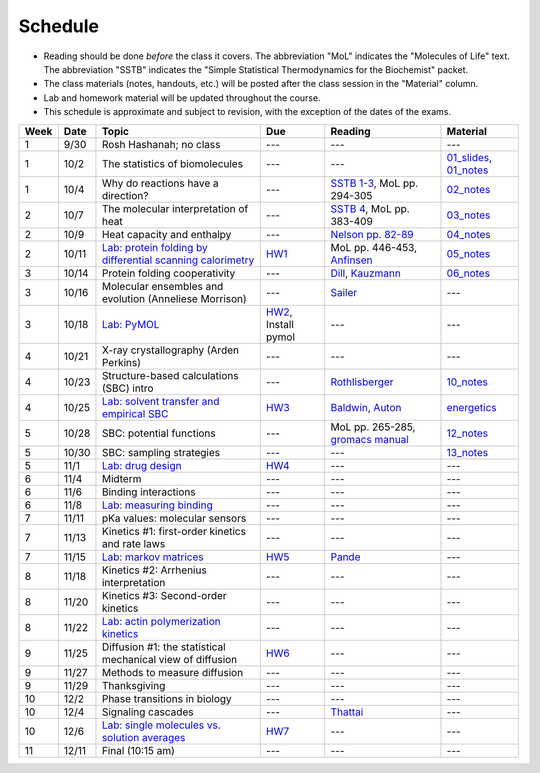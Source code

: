 Schedule
========

+ Reading should be done *before* the class it covers.  The abbreviation "MoL"
  indicates the "Molecules of Life" text.  The abbreviation "SSTB" indicates the
  "Simple Statistical Thermodynamics for the Biochemist" packet. 
+ The class materials (notes, handouts, etc.) will be posted after the class
  session in the "Material" column.
+ Lab and homework material will be updated throughout the course.
+ This schedule is approximate and subject to revision, with the exception of
  the dates of the exams.

+-------+--------+---------------------------------------------------------------+----------------------+-------------------------------------+----------------------------+
| Week  | Date   | Topic                                                         | Due                  | Reading                             | Material                   |
+=======+========+===============================================================+======================+=====================================+============================+
|    1  | 9/30   | Rosh Hashanah; no class                                       | ---                  | ---                                 | ---                        |
+-------+--------+---------------------------------------------------------------+----------------------+-------------------------------------+----------------------------+
|    1  | 10/2   | The statistics of biomolecules                                | ---                  | ---                                 | `01_slides`_, `01_notes`_  |
+-------+--------+---------------------------------------------------------------+----------------------+-------------------------------------+----------------------------+
|    1  | 10/4   | Why do reactions have a direction?                            | ---                  | `SSTB 1-3`_, MoL pp. 294-305        | `02_notes`_                |
+-------+--------+---------------------------------------------------------------+----------------------+-------------------------------------+----------------------------+
|    2  | 10/7   | The molecular interpretation of heat                          | ---                  | `SSTB 4`_, MoL pp. 383-409          | `03_notes`_                |
+-------+--------+---------------------------------------------------------------+----------------------+-------------------------------------+----------------------------+
|    2  | 10/9   | Heat capacity and enthalpy                                    | ---                  | `Nelson pp. 82-89`_                 | `04_notes`_                |
+-------+--------+---------------------------------------------------------------+----------------------+-------------------------------------+----------------------------+
|    2  | 10/11  | `Lab: protein folding by differential scanning calorimetry`_  | HW1_                 | MoL pp. 446-453, `Anfinsen`_        | `05_notes`_                |
+-------+--------+---------------------------------------------------------------+----------------------+-------------------------------------+----------------------------+
|    3  | 10/14  | Protein folding cooperativity                                 | ---                  | `Dill`_, `Kauzmann`_                | `06_notes`_                |
+-------+--------+---------------------------------------------------------------+----------------------+-------------------------------------+----------------------------+
|    3  | 10/16  | Molecular ensembles and evolution (Anneliese Morrison)        | ---                  | `Sailer`_                           | ---                        |
+-------+--------+---------------------------------------------------------------+----------------------+-------------------------------------+----------------------------+
|    3  | 10/18  | `Lab: PyMOL`_                                                 | HW2_, Install pymol  | ---                                 | ---                        |
+-------+--------+---------------------------------------------------------------+----------------------+-------------------------------------+----------------------------+
|    4  | 10/21  | X-ray crystallography (Arden Perkins)                         | ---                  | ---                                 | ---                        |
+-------+--------+---------------------------------------------------------------+----------------------+-------------------------------------+----------------------------+
|    4  | 10/23  | Structure-based calculations (SBC) intro                      | ---                  | `Rothlisberger`_                    | `10_notes`_                |
+-------+--------+---------------------------------------------------------------+----------------------+-------------------------------------+----------------------------+
|    4  | 10/25  | `Lab: solvent transfer and empirical SBC`_                    | HW3_                 | `Baldwin`_, `Auton`_                | `energetics`_              |
+-------+--------+---------------------------------------------------------------+----------------------+-------------------------------------+----------------------------+
|    5  | 10/28  | SBC: potential functions                                      | ---                  | MoL pp. 265-285, `gromacs manual`_  | `12_notes`_                |
+-------+--------+---------------------------------------------------------------+----------------------+-------------------------------------+----------------------------+
|    5  | 10/30  | SBC: sampling strategies                                      | ---                  | ---                                 | `13_notes`_                |
+-------+--------+---------------------------------------------------------------+----------------------+-------------------------------------+----------------------------+
|    5  | 11/1   | `Lab: drug design`_                                           | HW4_                 | ---                                 | ---                        |
+-------+--------+---------------------------------------------------------------+----------------------+-------------------------------------+----------------------------+
|    6  | 11/4   | Midterm                                                       | ---                  | ---                                 | ---                        |
+-------+--------+---------------------------------------------------------------+----------------------+-------------------------------------+----------------------------+
|    6  | 11/6   | Binding interactions                                          | ---                  | ---                                 | ---                        |
+-------+--------+---------------------------------------------------------------+----------------------+-------------------------------------+----------------------------+
|    6  | 11/8   | `Lab: measuring binding`_                                     | ---                  | ---                                 | ---                        |
+-------+--------+---------------------------------------------------------------+----------------------+-------------------------------------+----------------------------+
|    7  | 11/11  | pKa values: molecular sensors                                 | ---                  | ---                                 | ---                        |
+-------+--------+---------------------------------------------------------------+----------------------+-------------------------------------+----------------------------+
|    7  | 11/13  | Kinetics #1: first-order kinetics and rate laws               | ---                  | ---                                 | ---                        |
+-------+--------+---------------------------------------------------------------+----------------------+-------------------------------------+----------------------------+
|    7  | 11/15  | `Lab: markov matrices`_                                       | HW5_                 | `Pande`_                            | ---                        |
+-------+--------+---------------------------------------------------------------+----------------------+-------------------------------------+----------------------------+
|    8  | 11/18  | Kinetics #2: Arrhenius interpretation                         | ---                  | ---                                 | ---                        |
+-------+--------+---------------------------------------------------------------+----------------------+-------------------------------------+----------------------------+
|    8  | 11/20  | Kinetics #3: Second-order kinetics                            | ---                  | ---                                 | ---                        |
+-------+--------+---------------------------------------------------------------+----------------------+-------------------------------------+----------------------------+
|    8  | 11/22  | `Lab: actin polymerization kinetics`_                         | ---                  | ---                                 | ---                        |
+-------+--------+---------------------------------------------------------------+----------------------+-------------------------------------+----------------------------+
|    9  | 11/25  | Diffusion #1: the statistical mechanical view of diffusion    | HW6_                 | ---                                 | ---                        |
+-------+--------+---------------------------------------------------------------+----------------------+-------------------------------------+----------------------------+
|    9  | 11/27  | Methods to measure diffusion                                  | ---                  | ---                                 | ---                        |
+-------+--------+---------------------------------------------------------------+----------------------+-------------------------------------+----------------------------+
|    9  | 11/29  | Thanksgiving                                                  | ---                  | ---                                 | ---                        |
+-------+--------+---------------------------------------------------------------+----------------------+-------------------------------------+----------------------------+
|   10  | 12/2   | Phase transitions in biology                                  | ---                  | ---                                 | ---                        |
+-------+--------+---------------------------------------------------------------+----------------------+-------------------------------------+----------------------------+
|   10  | 12/4   | Signaling cascades                                            | ---                  | `Thattai`_                          | ---                        |
+-------+--------+---------------------------------------------------------------+----------------------+-------------------------------------+----------------------------+
|   10  | 12/6   | `Lab: single molecules vs. solution averages`_                | HW7_                 | ---                                 | ---                        |
+-------+--------+---------------------------------------------------------------+----------------------+-------------------------------------+----------------------------+
|   11  | 12/11  | Final (10:15 am)                                              | ---                  | ---                                 | ---                        |
+-------+--------+---------------------------------------------------------------+----------------------+-------------------------------------+----------------------------+

.. reading links
.. _`SSTB 1-3`: https://github.com/harmsm/physical-biochemistry/blob/master/readings/sstb.pdf
.. _`SSTB 4`: https://github.com/harmsm/physical-biochemistry/blob/master/readings/sstb.pdf
.. _`Nelson pp. 82-89`: https://github.com/harmsm/physical-biochemistry/blob/master/readings/nelson.pdf
.. _`Anfinsen`: https://github.com/harmsm/physical-biochemistry/blob/master/readings/anfinsen_1973_folding.pdf
.. _`Dill`: https://github.com/harmsm/physical-biochemistry/blob/master/readings/dill.pdf
.. _`Kauzmann`: https://github.com/harmsm/physical-biochemistry/blob/master/readings/kauzmann.pdf
.. _`Sailer`: https://github.com/harmsm/physical-biochemistry/blob/master/readings/sailer.pdf
.. _`Rothlisberger`: https://github.com/harmsm/physical-biochemistry/blob/master/readings/rothlisberger.pdf
.. _`Baldwin`: https://github.com/harmsm/physical-biochemistry/blob/master/readings/baldwin.pdf
.. _`Auton`: https://github.com/harmsm/physical-biochemistry/blob/master/readings/auton_2005_transfer.pdf
.. _`gromacs manual`: https://github.com/harmsm/physical-biochemistry/blob/master/readings/gromacs-manual.pdf
.. _`Pande`: https://github.com/harmsm/physical-biochemistry/blob/master/readings/pande.pdf
.. _`Thattai`: https://github.com/harmsm/physical-biochemistry/blob/master/readings/thattai_2002_noise-cascade.pdf

.. material links
.. _`01_slides`: https://harmsm.github.io/physical-biochemistry/lectures/01_introduction/index.html
.. _`01_notes`: https://harmsm.github.io/physical-biochemistry/notes/01_introduction.pdf
.. _`02_notes`: https://harmsm.github.io/physical-biochemistry/notes/02_reaction-direction.pdf
.. _`03_notes`: https://harmsm.github.io/physical-biochemistry/notes/03_entropy-and-heat.pdf
.. _`04_notes`: https://harmsm.github.io/physical-biochemistry/notes/04_heat-capacity-and-enthalpy.pdf
.. _`05_notes`: https://harmsm.github.io/physical-biochemistry/notes/05_dsc-introduction.pdf
.. _`06_notes`: https://harmsm.github.io/physical-biochemistry/notes/06_protein-folding.pdf
.. _`10_notes`: https://harmsm.github.io/physical-biochemistry/notes/10_structure-based-calcs_sasa.pdf
.. _`energetics`: https://harmsm.github.io/physical-biochemistry/notes/energy-functions.pdf
.. _`12_notes`: https://harmsm.github.io/physical-biochemistry/notes/12_electrostatics.pdf
.. _`13_notes`: https://harmsm.github.io/physical-biochemistry/notes/13_forcefield-and-sampling.pdf

.. lab links
.. _`Lab: protein folding by differential scanning calorimetry`: https://github.com/harmsm/physical-biochemistry/blob/master/labs/01_dsc
.. _`Lab: PyMOL`: https://github.com/harmsm/physical-biochemistry/blob/master/labs/02_pymol/
.. _`Lab: solvent transfer and empirical SBC`: https://github.com/harmsm/physical-biochemistry/blob/master/labs/03_solvent-transfer
.. _`Lab: drug design`: https://github.com/harmsm/physical-biochemistry/blob/master/labs/04_drug-design
.. _`Lab: measuring binding`: https://github.com/harmsm/physical-biochemistry/blob/master/labs/05_measure-binding
.. _`Lab: markov matrices`: https://github.com/harmsm/physical-biochemistry/blob/master/labs/06_markov-matrices
.. _`Lab: actin polymerization kinetics`: https://github.com/harmsm/physical-biochemistry/blob/master/labs/07_actin-polymerization
.. _`Lab: single molecules vs. solution averages`: https://github.com/harmsm/physical-biochemistry/blob/master/labs/08_single-molec-vs-avg

.. homework links
.. _HW1: https://github.com/harmsm/physical-biochemistry/blob/master/homework/hw1/
.. _HW2: https://github.com/harmsm/physical-biochemistry/blob/master/homework/hw2/
.. _HW3: https://github.com/harmsm/physical-biochemistry/blob/master/homework/hw3/
.. _HW4: https://github.com/harmsm/physical-biochemistry/blob/master/homework/hw4/
.. _HW5: https://github.com/harmsm/physical-biochemistry/blob/master/homework/hw5/
.. _HW6: https://github.com/harmsm/physical-biochemistry/blob/master/homework/hw6/
.. _HW7: https://github.com/harmsm/physical-biochemistry/blob/master/homework/hw7/

